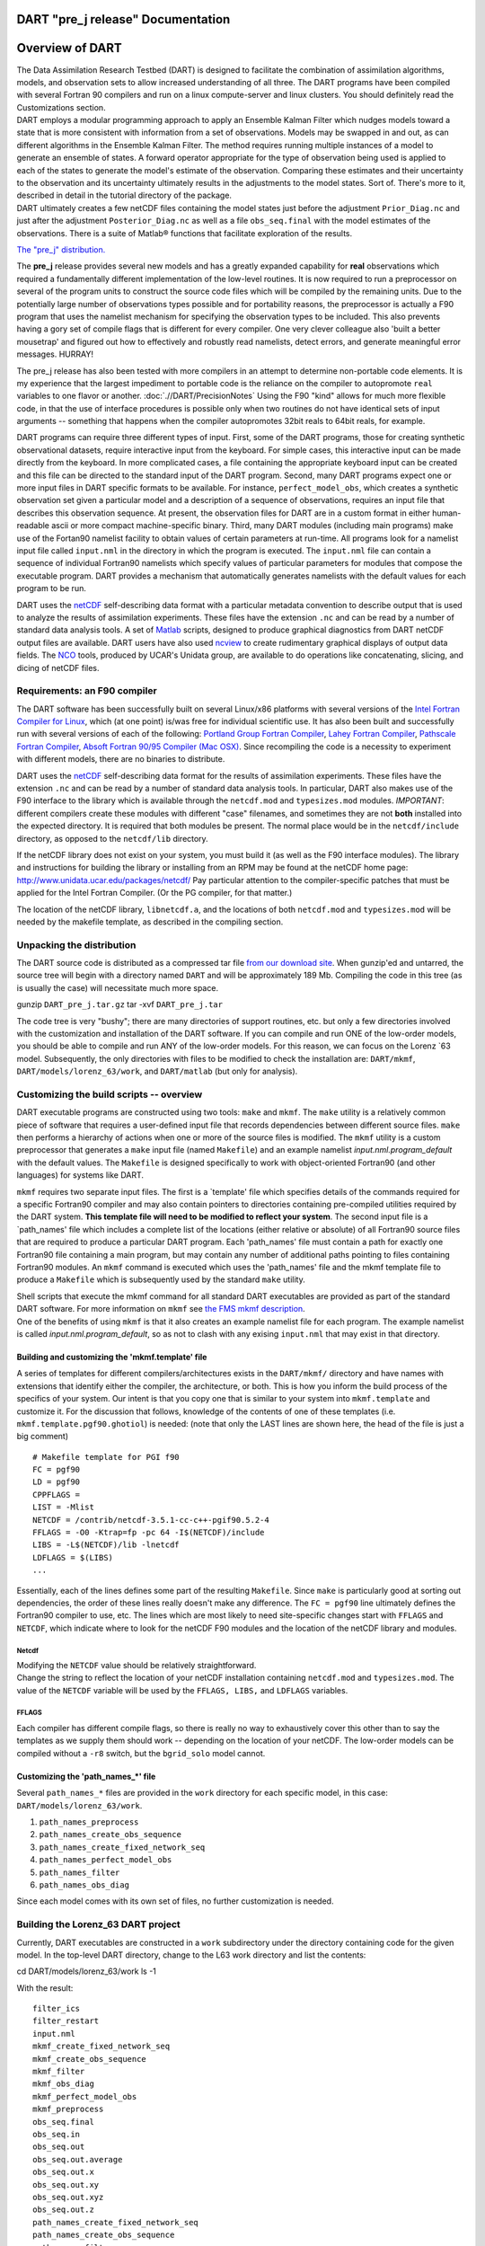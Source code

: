 DART "pre_j release" Documentation
==================================

Overview of DART
================

| The Data Assimilation Research Testbed (DART) is designed to facilitate the combination of assimilation algorithms,
  models, and observation sets to allow increased understanding of all three. The DART programs have been compiled with
  several Fortran 90 compilers and run on a linux compute-server and linux clusters. You should definitely read the
  Customizations section.
| DART employs a modular programming approach to apply an Ensemble Kalman Filter which nudges models toward a state that
  is more consistent with information from a set of observations. Models may be swapped in and out, as can different
  algorithms in the Ensemble Kalman Filter. The method requires running multiple instances of a model to generate an
  ensemble of states. A forward operator appropriate for the type of observation being used is applied to each of the
  states to generate the model's estimate of the observation. Comparing these estimates and their uncertainty to the
  observation and its uncertainty ultimately results in the adjustments to the model states. Sort of. There's more to
  it, described in detail in the tutorial directory of the package.
| DART ultimately creates a few netCDF files containing the model states just before the adjustment ``Prior_Diag.nc``
  and just after the adjustment ``Posterior_Diag.nc`` as well as a file ``obs_seq.final`` with the model estimates of
  the observations. There is a suite of Matlab® functions that facilitate exploration of the results.

`The "pre_j" distribution. </DAReS/DART/DART_download>`__

The **pre_j** release provides several new models and has a greatly expanded capability for **real** observations which
required a fundamentally different implementation of the low-level routines. It is now required to run a preprocessor on
several of the program units to construct the source code files which will be compiled by the remaining units. Due to
the potentially large number of observations types possible and for portability reasons, the preprocessor is actually a
F90 program that uses the namelist mechanism for specifying the observation types to be included. This also prevents
having a gory set of compile flags that is different for every compiler. One very clever colleague also 'built a better
mousetrap' and figured out how to effectively and robustly read namelists, detect errors, and generate meaningful error
messages. HURRAY!

The pre_j release has also been tested with more compilers in an attempt to determine non-portable code elements. It is
my experience that the largest impediment to portable code is the reliance on the compiler to autopromote ``real``
variables to one flavor or another. :doc:`.//DART/PrecisionNotes` Using the F90 "kind" allows for much more flexible
code, in that the use of interface procedures is possible only when two routines do not have identical sets of input
arguments -- something that happens when the compiler autopromotes 32bit reals to 64bit reals, for example.

DART programs can require three different types of input. First, some of the DART programs, those for creating synthetic
observational datasets, require interactive input from the keyboard. For simple cases, this interactive input can be
made directly from the keyboard. In more complicated cases, a file containing the appropriate keyboard input can be
created and this file can be directed to the standard input of the DART program. Second, many DART programs expect one
or more input files in DART specific formats to be available. For instance, ``perfect_model_obs``, which creates a
synthetic observation set given a particular model and a description of a sequence of observations, requires an input
file that describes this observation sequence. At present, the observation files for DART are in a custom format in
either human-readable ascii or more compact machine-specific binary. Third, many DART modules (including main programs)
make use of the Fortan90 namelist facility to obtain values of certain parameters at run-time. All programs look for a
namelist input file called ``input.nml`` in the directory in which the program is executed. The ``input.nml`` file can
contain a sequence of individual Fortran90 namelists which specify values of particular parameters for modules that
compose the executable program. DART provides a mechanism that automatically generates namelists with the default values
for each program to be run.

DART uses the `netCDF <http://www.unidata.ucar.edu/packages/netcdf/>`__ self-describing data format with a particular
metadata convention to describe output that is used to analyze the results of assimilation experiments. These files have
the extension ``.nc`` and can be read by a number of standard data analysis tools. A set of
`Matlab <http://www.mathworks.com/>`__ scripts, designed to produce graphical diagnostics from DART netCDF output files
are available. DART users have also used `ncview <http://meteora.ucsd.edu/~pierce/ncview_home_page.html>`__ to create
rudimentary graphical displays of output data fields. The `NCO <http://nco.sourceforge.net>`__ tools, produced by UCAR's
Unidata group, are available to do operations like concatenating, slicing, and dicing of netCDF files.

Requirements: an F90 compiler
-----------------------------

The DART software has been successfully built on several Linux/x86 platforms with several versions of the `Intel Fortran
Compiler for Linux <http://www.intel.com/software/products/compilers/flin>`__, which (at one point) is/was free for
individual scientific use. It has also been built and successfully run with several versions of each of the following:
`Portland Group Fortran Compiler <http://www.pgroup.com>`__, `Lahey Fortran Compiler <http://www.lahey.com>`__,
`Pathscale Fortran Compiler <http://www.pathscale.com>`__, `Absoft Fortran 90/95 Compiler (Mac
OSX) <http://www.absoft.com>`__. Since recompiling the code is a necessity to experiment with different models, there
are no binaries to distribute.

DART uses the `netCDF <http://www.unidata.ucar.edu/packages/netcdf/>`__ self-describing data format for the results of
assimilation experiments. These files have the extension ``.nc`` and can be read by a number of standard data analysis
tools. In particular, DART also makes use of the F90 interface to the library which is available through the
``netcdf.mod`` and ``typesizes.mod`` modules. *IMPORTANT*: different compilers create these modules with different
"case" filenames, and sometimes they are not **both** installed into the expected directory. It is required that both
modules be present. The normal place would be in the ``netcdf/include`` directory, as opposed to the ``netcdf/lib``
directory.

If the netCDF library does not exist on your system, you must build it (as well as the F90 interface modules). The
library and instructions for building the library or installing from an RPM may be found at the netCDF home page:
http://www.unidata.ucar.edu/packages/netcdf/ Pay particular attention to the compiler-specific patches that must be
applied for the Intel Fortran Compiler. (Or the PG compiler, for that matter.)

The location of the netCDF library, ``libnetcdf.a``, and the locations of both ``netcdf.mod`` and ``typesizes.mod`` will
be needed by the makefile template, as described in the compiling section.

Unpacking the distribution
--------------------------

The DART source code is distributed as a compressed tar file `from our download site </DAReS/DART/DART_download>`__.
When gunzip'ed and untarred, the source tree will begin with a directory named ``DART`` and will be approximately 189
Mb. Compiling the code in this tree (as is usually the case) will necessitate much more space.

.. container:: unix

   gunzip ``DART_pre_j.tar.gz``
   tar -xvf ``DART_pre_j.tar``

The code tree is very "bushy"; there are many directories of support routines, etc. but only a few directories involved
with the customization and installation of the DART software. If you can compile and run ONE of the low-order models,
you should be able to compile and run ANY of the low-order models. For this reason, we can focus on the Lorenz \`63
model. Subsequently, the only directories with files to be modified to check the installation are: ``DART/mkmf``,
``DART/models/lorenz_63/work``, and ``DART/matlab`` (but only for analysis).

Customizing the build scripts -- overview
-----------------------------------------

DART executable programs are constructed using two tools: ``make`` and ``mkmf``. The ``make`` utility is a relatively
common piece of software that requires a user-defined input file that records dependencies between different source
files. ``make`` then performs a hierarchy of actions when one or more of the source files is modified. The ``mkmf``
utility is a custom preprocessor that generates a ``make`` input file (named ``Makefile``) and an example namelist
*input.nml.\ program\ \_default* with the default values. The ``Makefile`` is designed specifically to work with
object-oriented Fortran90 (and other languages) for systems like DART.

``mkmf`` requires two separate input files. The first is a \`template' file which specifies details of the commands
required for a specific Fortran90 compiler and may also contain pointers to directories containing pre-compiled
utilities required by the DART system. **This template file will need to be modified to reflect your system**. The
second input file is a \`path_names' file which includes a complete list of the locations (either relative or absolute)
of all Fortran90 source files that are required to produce a particular DART program. Each 'path_names' file must
contain a path for exactly one Fortran90 file containing a main program, but may contain any number of additional paths
pointing to files containing Fortran90 modules. An ``mkmf`` command is executed which uses the 'path_names' file and the
mkmf template file to produce a ``Makefile`` which is subsequently used by the standard ``make`` utility.

| Shell scripts that execute the mkmf command for all standard DART executables are provided as part of the standard
  DART software. For more information on ``mkmf`` see `the FMS mkmf
  description <http://www.gfdl.gov/fms/pubrel/j/atm_dycores/doc/dycore_public_manual.html#mkmf>`__.
| One of the benefits of using ``mkmf`` is that it also creates an example namelist file for each program. The example
  namelist is called *input.nml.\ program\ \_default*, so as not to clash with any exising ``input.nml`` that may exist
  in that directory.

Building and customizing the 'mkmf.template' file
~~~~~~~~~~~~~~~~~~~~~~~~~~~~~~~~~~~~~~~~~~~~~~~~~

A series of templates for different compilers/architectures exists in the ``DART/mkmf/`` directory and have names with
extensions that identify either the compiler, the architecture, or both. This is how you inform the build process of the
specifics of your system. Our intent is that you copy one that is similar to your system into ``mkmf.template`` and
customize it. For the discussion that follows, knowledge of the contents of one of these templates (i.e.
``mkmf.template.pgf90.ghotiol``) is needed: (note that only the LAST lines are shown here, the head of the file is just
a big comment)

::


   # Makefile template for PGI f90
   FC = pgf90
   LD = pgf90
   CPPFLAGS =
   LIST = -Mlist
   NETCDF = /contrib/netcdf-3.5.1-cc-c++-pgif90.5.2-4
   FFLAGS = -O0 -Ktrap=fp -pc 64 -I$(NETCDF)/include
   LIBS = -L$(NETCDF)/lib -lnetcdf
   LDFLAGS = $(LIBS)
   ...

Essentially, each of the lines defines some part of the resulting ``Makefile``. Since ``make`` is particularly good at
sorting out dependencies, the order of these lines really doesn't make any difference. The ``FC = pgf90`` line
ultimately defines the Fortran90 compiler to use, etc. The lines which are most likely to need site-specific changes
start with ``FFLAGS`` and ``NETCDF``, which indicate where to look for the netCDF F90 modules and the location of the
netCDF library and modules.

Netcdf
^^^^^^

| Modifying the ``NETCDF`` value should be relatively straightforward.
| Change the string to reflect the location of your netCDF installation containing ``netcdf.mod`` and ``typesizes.mod``.
  The value of the ``NETCDF`` variable will be used by the ``FFLAGS, LIBS,`` and ``LDFLAGS`` variables.

FFLAGS
^^^^^^

Each compiler has different compile flags, so there is really no way to exhaustively cover this other than to say the
templates as we supply them should work -- depending on the location of your netCDF. The low-order models can be
compiled without a ``-r8`` switch, but the ``bgrid_solo`` model cannot.

Customizing the 'path_names_*' file
~~~~~~~~~~~~~~~~~~~~~~~~~~~~~~~~~~~

Several ``path_names_*`` files are provided in the ``work`` directory for each specific model, in this case:
``DART/models/lorenz_63/work``.

#. ``path_names_preprocess``
#. ``path_names_create_obs_sequence``
#. ``path_names_create_fixed_network_seq``
#. ``path_names_perfect_model_obs``
#. ``path_names_filter``
#. ``path_names_obs_diag``

Since each model comes with its own set of files, no further customization is needed.

Building the Lorenz_63 DART project
-----------------------------------

Currently, DART executables are constructed in a ``work`` subdirectory under the directory containing code for the given
model. In the top-level DART directory, change to the L63 work directory and list the contents:

.. container:: unix

   cd DART/models/lorenz_63/work
   ls -1

With the result:

::


   filter_ics
   filter_restart
   input.nml
   mkmf_create_fixed_network_seq
   mkmf_create_obs_sequence
   mkmf_filter
   mkmf_obs_diag
   mkmf_perfect_model_obs
   mkmf_preprocess
   obs_seq.final
   obs_seq.in
   obs_seq.out
   obs_seq.out.average
   obs_seq.out.x
   obs_seq.out.xy
   obs_seq.out.xyz
   obs_seq.out.z
   path_names_create_fixed_network_seq
   path_names_create_obs_sequence
   path_names_filter
   path_names_obs_diag
   path_names_perfect_model_obs
   path_names_preprocess
   perfect_ics
   perfect_restart
   Posterior_Diag.nc
   Prior_Diag.nc
   set_def.out
   True_State.nc
   workshop_setup.csh

There are six ``mkmf_``\ *xxxxxx* files for the programs ``preprocess``, ``create_obs_sequence``,
``create_fixed_network_seq``, ``perfect_model_obs``, ``filter``, and ``obs_diag`` along with the corresponding
``path_names_``\ *xxxxxx* files. You can examine the contents of one of the ``path_names_``\ *xxxxxx* files, for
instance ``path_names_filter``, to see a list of the relative paths of all files that contain Fortran90 modules required
for the program ``filter`` for the L63 model. All of these paths are relative to your ``DART`` directory. The first path
is the main program (``filter.f90``) and is followed by all the Fortran90 modules used by this program (after
preprocessing).

The ``mkmf_``\ *xxxxxx* scripts are cryptic but should not need to be modified -- as long as you do not restructure the
code tree (by moving directories, for example). The only function of the ``mkmf_``\ *xxxxxx* script is to generate a
``Makefile`` and an *input.nml.\ program\ \_default* file. It is not supposed to compile anything:

.. container:: unix

   csh mkmf_preprocess
   make

| The first command generates an appropriate ``Makefile`` and the ``input.nml.preprocess_default`` file. The second
  command results in the compilation of a series of Fortran90 modules which ultimately produces an executable file:
  ``preprocess``. Should you need to make any changes to the ``DART/mkmf/mkmf.template``, you will need to regenerate
  the ``Makefile``.
| The ``preprocess`` program actually builds source code to be used by all the remaining modules. It is **imperative**
  to actually **run** ``preprocess`` before building the remaining executables. This is how the same code can assimilate
  state vector 'observations' for the Lorenz_63 model and real radar reflectivities for WRF without needing to specify a
  set of radar operators for the Lorenz_63 model!
| ``preprocess`` reads the ``&preprocess_nml`` namelist to determine what observations and operators to incorporate. For
  this exercise, we will use the values in ``input.nml``. ``preprocess`` is designed to abort if the files it is
  supposed to build already exist. For this reason, it is necessary to remove a couple files (if they exist) before you
  run the preprocessor. It is just a good habit to develop.

::


   \rm -f ../../../obs_def/obs_def_mod.f90
   \rm -f ../../../obs_kind/obs_kind_mod.f90
   ./preprocess
   ls -l ../../../obs_def/obs_def_mod.f90
   ls -l ../../../obs_kind/obs_kind_mod.f90

| This created ``../../../obs_def/obs_def_mod.f90`` from ``../../../obs_kind/DEFAULT_obs_kind_mod.F90`` and several
  other modules. ``../../../obs_kind/obs_kind_mod.f90`` was created similarly. Now we can build the rest of the project.
| A series of object files for each module compiled will also be left in the work directory, as some of these are
  undoubtedly needed by the build of the other DART components. You can proceed to create the other five programs needed
  to work with L63 in DART as follows:

::


   csh mkmf_create_obs_sequence
   make
   csh mkmf_create_fixed_network_seq
   make
   csh mkmf_perfect_model_obs
   make
   csh mkmf_filter
   make
   csh mkmf_obs_diag
   make

The result (hopefully) is that six executables now reside in your work directory. The most common problem is that the
netCDF libraries and include files (particularly ``typesizes.mod``) are not found. Edit the ``DART/mkmf/mkmf.template``,
recreate the ``Makefile``, and try again.

============================ =========================================================================================
program                      purpose
============================ =========================================================================================
``preprocess``               creates custom source code for just the observations of interest
``create_obs_sequence``      specify a (set) of observation characteristics taken by a particular (set of) instruments
``create_fixed_network_seq`` specify the temporal attributes of the observation sets
``perfect_model_obs``        spinup, generate "true state" for synthetic observation experiments, ...
``filter``                   perform experiments
``obs_diag``                 creates observation-space diagnostic files to be explored by the Matlab® scripts.
============================ =========================================================================================

Running Lorenz_63
-----------------

This initial sequence of exercises includes detailed instructions on how to work with the DART code and allows
investigation of the basic features of one of the most famous dynamical systems, the 3-variable Lorenz-63 model. The
remarkable complexity of this simple model will also be used as a case study to introduce a number of features of a
simple ensemble filter data assimilation system. To perform a synthetic observation assimilation experiment for the L63
model, the following steps must be performed (an overview of the process is given first, followed by detailed procedures
for each step):

Experiment overview
-------------------

#. Integrate the L63 model for a long time
   starting from arbitrary initial conditions to generate a model state that lies on the attractor. The ergodic nature
   of the L63 system means a 'lengthy' integration always converges to some point on the computer's finite precision
   representation of the model's attractor.
#. Generate a set of ensemble initial conditions
   from which to start an assimilation. Since L63 is ergodic, the ensemble members can be designed to look like random
   samples from the model's 'climatological distribution'. To generate an ensemble member, very small perturbations can
   be introduced to the state on the attractor generated by step 1. This perturbed state can then be integrated for a
   very long time until all memory of its initial condition can be viewed as forgotten. Any number of ensemble initial
   conditions can be generated by repeating this procedure.
#. Simulate a particular observing system
   by first creating an 'observation set definition' and then creating an 'observation sequence'. The 'observation set
   definition' describes the instrumental characteristics of the observations and the 'observation sequence' defines the
   temporal sequence of the observations.
#. Populate the 'observation sequence' with 'perfect' observations
   by integrating the model and using the information in the 'observation sequence' file to create simulated
   observations. This entails operating on the model state at the time of the observation with an appropriate forward
   operator (a function that operates on the model state vector to produce the expected value of the particular
   observation) and then adding a random sample from the observation error distribution specified in the observation set
   definition. At the same time, diagnostic output about the 'true' state trajectory can be created.
#. Assimilate the synthetic observations
   by running the filter; diagnostic output is generated.

1. Integrate the L63 model for a 'long' time
~~~~~~~~~~~~~~~~~~~~~~~~~~~~~~~~~~~~~~~~~~~~

``perfect_model_obs`` integrates the model for all the times specified in the 'observation sequence definition' file. To
this end, begin by creating an 'observation sequence definition' file that spans a long time. Creating an 'observation
sequence definition' file is a two-step procedure involving ``create_obs_sequence`` followed by
``create_fixed_network_seq``. After they are both run, it is necessary to integrate the model with
``perfect_model_obs``.

1.1 Create an observation set definition
^^^^^^^^^^^^^^^^^^^^^^^^^^^^^^^^^^^^^^^^

| ``create_obs_sequence`` creates an observation set definition, the time-independent part of an observation sequence.
  An observation set definition file only contains the ``location, type,`` and ``observational error characteristics``
  (normally just the diagonal observational error variance) for a related set of observations. There are no actual
  observations, nor are there any times associated with the definition. For spin-up, we are only interested in
  integrating the L63 model, not in generating any particular synthetic observations. Begin by creating a minimal
  observation set definition.
| In general, for the low-order models, only a single observation set need be defined. Next, the number of individual
  scalar observations (like a single surface pressure observation) in the set is needed. To spin-up an initial condition
  for the L63 model, only a single observation is needed. Next, the error variance for this observation must be entered.
  Since we do not need (nor want) this observation to have any impact on an assimilation (it will only be used for
  spinning up the model and the ensemble), enter a very large value for the error variance. An observation with a very
  large error variance has essentially no impact on deterministic filter assimilations like the default variety
  implemented in DART. Finally, the location and type of the observation need to be defined. For all types of models,
  the most elementary form of synthetic observations are called 'identity' observations. These observations are
  generated simply by adding a random sample from a specified observational error distribution directly to the value of
  one of the state variables. This defines the observation as being an identity observation of the first state variable
  in the L63 model. The program will respond by terminating after generating a file (generally named ``set_def.out``)
  that defines the single identity observation of the first state variable of the L63 model. The following is a
  screenshot (much of the verbose logging has been left off for clarity), the user input looks *like this*.

::


   [unixprompt]$ ./create_obs_sequence
   Initializing the utilities module.
   Trying to read from unit           10
   Trying to open file dart_log.out

   Registering module :
   $source: /home/dart/CVS.REPOS/DART/utilities/utilities_mod.f90,v $
   $revision: 1.18 $
   $date: 2004/06/29 15:16:40 $
   Registration complete.

   &UTILITIES_NML
   TERMLEVEL= 2,LOGFILENAME=dart_log.out                                          
                                                                              
   /

   Registering module :
   $source: /home/dart/CVS.REPOS/DART/obs_sequence/create_obs_sequence.f90,v $
   $revision: 1.18 $
   $date: 2004/05/24 15:41:46 $
   Registration complete.

   { ... }

   Input upper bound on number of observations in sequence
   10
    
   Input number of copies of data (0 for just a definition)
   0

   Input number of quality control values per field (0 or greater)
   0

   Input a -1 if there are no more obs 
   0

   Registering module :
   $source$
   $revision: 3169 $
   $date: 2007-12-07 16:40:53 -0700 (Fri, 07 Dec 2007) $
   Registration complete.


   Registering module :
   $source$
   $revision: 3169 $
   $date: 2007-12-07 16:40:53 -0700 (Fri, 07 Dec 2007) $
   Registration complete.

   initialize_module obs_kind_nml values are

   -------------- ASSIMILATE_THESE_OBS_TYPES --------------
   RAW_STATE_VARIABLE
   -------------- EVALUATE_THESE_OBS_TYPES --------------
   ------------------------------------------------------

      Input -1 * state variable index for identity observations
      OR input the name of the observation kind from table below:
      OR input the integer index, BUT see documentation...
                  1 RAW_STATE_VARIABLE

   -1

   Input time in days and seconds
   1 0

   Input error variance for this observation definition
   1000000

   Input a -1 if there are no more obs 
   -1

   Input filename for sequence (  set_def.out   usually works well)
   set_def.out 
   write_obs_seq  opening formatted file set_def.out
   write_obs_seq  closed file set_def.out

1.2 Create an observation sequence definition
^^^^^^^^^^^^^^^^^^^^^^^^^^^^^^^^^^^^^^^^^^^^^

| ``create_fixed_network_seq`` creates an 'observation sequence definition' by extending the 'observation set
  definition' with the temporal attributes of the observations.
| The first input is the name of the file created in the previous step, i.e. the name of the observation set definition
  that you've just created. It is possible to create sequences in which the observation sets are observed at regular
  intervals or irregularly in time. Here, all we need is a sequence that takes observations over a long period of time -
  indicated by entering a 1. Although the L63 system normally is defined as having a non-dimensional time step, the DART
  system arbitrarily defines the model timestep as being 3600 seconds. If we declare that we have one observation per
  day for 1000 days, we create an observation sequence definition spanning 24000 'model' timesteps; sufficient to
  spin-up the model onto the attractor. Finally, enter a name for the 'observation sequence definition' file. Note
  again: there are no observation values present in this file. Just an observation type, location, time and the error
  characteristics. We are going to populate the observation sequence with the ``perfect_model_obs`` program.

::


   [unixprompt]$ ./create_fixed_network_seq

   ...

   Registering module :
   $source: /home/dart/CVS.REPOS/DART/obs_sequence/obs_sequence_mod.f90,v $
   $revision: 1.31 $
   $date: 2004/06/29 15:04:37 $
   Registration complete.

   Input filename for network definition sequence (usually  set_def.out  )
   set_def.out

   ...

   To input a regularly repeating time sequence enter 1
   To enter an irregular list of times enter 2
   1
   Input number of observations in sequence
   1000
   Input time of initial ob in sequence in days and seconds
   1, 0
   Input period of obs in days and seconds
   1, 0
              1
              2
              3
   ...
            997
            998
            999
           1000
   What is output file name for sequence (  obs_seq.in   is recommended )
   obs_seq.in
   write_obs_seq  opening formatted file obs_seq.in
   write_obs_seq closed file [blah blah blah]/work/obs_seq.in

1.3 Initialize the model onto the attractor
^^^^^^^^^^^^^^^^^^^^^^^^^^^^^^^^^^^^^^^^^^^

| ``perfect_model_obs`` can now advance the arbitrary initial state for 24,000 timesteps to move it onto the attractor.
| ``perfect_model_obs`` uses the Fortran90 namelist input mechanism instead of (admittedly gory, but temporary)
  interactive input. All of the DART software expects the namelists to found in a file called ``input.nml``. When you
  built the executable, an example namelist was created ``input.nml.perfect_model_obs_default`` that contains all of the
  namelist input for the executable. If you followed the example, each namelist was saved to a unique name. We must now
  rename and edit the namelist file for ``perfect_model_obs``. Copy ``input.nml.perfect_model_obs_default`` to
  ``input.nml`` and edit it to look like the following: (just worry about the highlighted stuff)

::


   &perfect_model_obs_nml
      async = 0,
      adv_ens_command = "./advance_ens.csh",
      obs_seq_in_file_name = "obs_seq.in",
      obs_seq_out_file_name = "obs_seq.out",
      start_from_restart = .false.,
      output_restart = .true.,
      restart_in_file_name = "perfect_ics",
      restart_out_file_name = "perfect_restart",
      init_time_days = 0,
      init_time_seconds = 0,
      output_interval = 1 /

   &ensemble_manager_nml
      in_core = .true.,
      single_restart_file_in = .true.,
      single_restart_file_out = .true. /

   &assim_tools_nml
      filter_kind = 1,
      cutoff = 0.2,
      sort_obs_inc = .false.,
      cov_inflate = -1.0,
      cov_inflate_sd = 0.05,
      sd_lower_bound = 0.05,
      deterministic_cov_inflate = .true.,
      start_from_assim_restart = .false.,
      assim_restart_in_file_name =
   'assim_tools_ics',
      assim_restart_out_file_name =
   'assim_tools_restart',
      do_parallel = 0,
      num_domains = 1
      parallel_command = "./assim_filter.csh",
      spread_restoration = .false.,
      cov_inflate_upper_bound = 10000000.0,
      internal_outlier_threshold = -1.0 /

   &cov_cutoff_nml
      select_localization = 1 /

   &reg_factor_nml
      select_regression = 1,
      input_reg_file = "time_mean_reg"
      save_reg_diagnostics = .false.,
      reg_diagnostics_file = 'reg_diagnostics' /

   &obs_sequence_nml
      write_binary_obs_sequence = .false. /

   &obs_kind_nml
      assimilate_these_obs_types = 'RAW_STATE_VARIABLE' /

   &assim_model_nml
      write_binary_restart_files = .true. /

   &model_nml
      sigma = 10.0,
      r = 28.0,
      b = 2.6666666666667,
      deltat = 0.01,
      time_step_days = 0,
      time_step_seconds = 3600 /

   &utilities_nml
      TERMLEVEL = 1
      logfilename = 'dart_log.out' /

| 
| For the moment, only two namelists warrant explanation. Each namelists is covered in detail in the html files
  accompanying the source code for the module.

perfect_model_obs_nml
~~~~~~~~~~~~~~~~~~~~~

+---------------------------+-----------------------------------------------------------------------------------------+
| namelist variable         | description                                                                             |
+===========================+=========================================================================================+
| ``async``                 | For the lorenz_63, simply ignore this. Leave it set to '0'                              |
+---------------------------+-----------------------------------------------------------------------------------------+
| ``advance_ens_command``   | specifies the shell commands or script to execute when async /= 0                       |
+---------------------------+-----------------------------------------------------------------------------------------+
| ``obs_seq_in_file_name``  | specifies the file name that results from running ``create_fixed_network_seq``, i.e.    |
|                           | the 'observation sequence definition' file.                                             |
+---------------------------+-----------------------------------------------------------------------------------------+
| ``obs_seq_out_file_name`` | specifies the output file name containing the 'observation sequence', finally populated |
|                           | with (perfect?) 'observations'.                                                         |
+---------------------------+-----------------------------------------------------------------------------------------+
| ``start_from_restart``    | When set to 'false', ``perfect_model_obs`` generates an arbitrary initial condition     |
|                           | (which cannot be guaranteed to be on the L63 attractor).                                |
+---------------------------+-----------------------------------------------------------------------------------------+
| ``output_restart``        | When set to 'true', ``perfect_model_obs`` will record the model state at the end of     |
|                           | this integration in the file named by ``restart_out_file_name``.                        |
+---------------------------+-----------------------------------------------------------------------------------------+
| ``restart_in_file_name``  | is ignored when 'start_from_restart' is 'false'.                                        |
+---------------------------+-----------------------------------------------------------------------------------------+
| ``restart_out_file_name`` | if ``output_restart`` is 'true', this specifies the name of the file containing the     |
|                           | model state at the end of the integration.                                              |
+---------------------------+-----------------------------------------------------------------------------------------+
| ``init_time_``\ *xxxx*    | the start time of the integration.                                                      |
+---------------------------+-----------------------------------------------------------------------------------------+
| ``output_interval``       | interval at which to save the model state.                                              |
+---------------------------+-----------------------------------------------------------------------------------------+

utilities_nml
~~~~~~~~~~~~~

+-------------------+-------------------------------------------------------------------------------------------------+
| namelist variable | description                                                                                     |
+===================+=================================================================================================+
| ``TERMLEVEL``     | When set to '1' the programs terminate when a 'warning' is generated. When set to '2' the       |
|                   | programs terminate only with 'fatal' errors.                                                    |
+-------------------+-------------------------------------------------------------------------------------------------+
| ``logfilename``   | Run-time diagnostics are saved to this file. This namelist is used by all programs, so the file |
|                   | is opened in APPEND mode. Subsequent executions cause this file to grow.                        |
+-------------------+-------------------------------------------------------------------------------------------------+

Executing ``perfect_model_obs`` will integrate the model 24,000 steps and output the resulting state in the file
``perfect_restart``. Interested parties can check the spinup in the ``True_State.nc`` file.

.. container:: unix

   perfect_model_obs

2. Generate a set of ensemble initial conditions
~~~~~~~~~~~~~~~~~~~~~~~~~~~~~~~~~~~~~~~~~~~~~~~~

| The set of initial conditions for a 'perfect model' experiment is created in several steps. 1) Starting from the
  spun-up state of the model (available in ``perfect_restart``), run ``perfect_model_obs`` to generate the 'true state'
  of the experiment and a corresponding set of observations. 2) Feed the same initial spun-up state and resulting
  observations into ``filter``.
| The first step is achieved by changing a perfect_model_obs namelist parameter, copying ``perfect_restart`` to
  ``perfect_ics``, and rerunning ``perfect_model_obs``. This execution of ``perfect_model_obs`` will advance the model
  state from the end of the first 24,000 steps to the end of an additional 24,000 steps and place the final state in
  ``perfect_restart``. The rest of the namelists in ``input.nml`` should remain unchanged.

::


   &perfect_model_obs_nml
      async = 0,
      adv_ens_command = "./advance_ens.csh",
      obs_seq_in_file_name = "obs_seq.in",
      obs_seq_out_file_name = "obs_seq.out",
      start_from_restart = .true.,
      output_restart = .true.,
      restart_in_file_name = "perfect_ics",
      restart_out_file_name = "perfect_restart",
      init_time_days = 0,
      init_time_seconds = 0,
      output_interval = 1
   /

.. container:: unix

   cp perfect_restart perfect_ics
   perfect_model_obs

A ``True_State.nc`` file is also created. It contains the 'true' state of the integration.

Generating the ensemble
^^^^^^^^^^^^^^^^^^^^^^^

This step (#2 from above) is done with the program ``filter``, which also uses the Fortran90 namelist mechanism for
input. It is now necessary to copy the ``input.nml.filter_default`` namelist to ``input.nml`` or you may simply insert
the ``filter_nml`` namelist block into the existing ``input.nml``. Having the ``perfect_model_obs`` namelist in the
input.nml does not hurt anything. In fact, I generally create a single ``input.nml`` that has all the namelist blocks in
it. I simply copied the filter namelist block from ``input.nml.filter_default`` and inserted it into our ``input.nml``
for the following example.

````

::

   &perfect_model_obs_nml
      async = 0,
      adv_ens_command = "./advance_ens.csh",
      obs_seq_in_file_name = "obs_seq.in",
      obs_seq_out_file_name = "obs_seq.out",
      start_from_restart = .true.,
      output_restart = .true.,
      restart_in_file_name = "perfect_ics",
      restart_out_file_name = "perfect_restart",
      init_time_days = 0,
      init_time_seconds = 0,
      output_interval = 1 /

   &filter_nml
      async = 0,
      adv_ens_command = "./advance_ens.csh",
      ens_size = 100,
      cov_inflate = 1.0,
      start_from_restart = .false.,
      output_restart = .true.,
      obs_sequence_in_name = "obs_seq.out",
      obs_sequence_out_name = "obs_seq.final",
      restart_in_file_name = "perfect_ics",
      restart_out_file_name = "filter_restart",
      init_time_days = 0,
      init_time_seconds = 0,
      output_state_ens_mean = .true.,
      output_state_ens_spread = .true.,
      output_obs_ens_mean = .true.,
      output_obs_ens_spread = .true.,
      num_output_state_members = 20,
      num_output_obs_members = 20,
      output_interval = 1,
      num_groups = 1,
      outlier_threshold = -1.0 /


   &ensemble_manager_nml
      in_core = .true.,
      single_restart_file_in = .true.,
      single_restart_file_out = .true. /

   &assim_tools_nml
      filter_kind = 1,
      cutoff = 0.2,
      sort_obs_inc = .false.,
      cov_inflate = -1.0,
      cov_inflate_sd = 0.05,
      sd_lower_bound = 0.05,
      deterministic_cov_inflate = .true.,
      start_from_assim_restart = .false.,
      assim_restart_in_file_name =
   'assim_tools_ics',
      assim_restart_out_file_name =
   'assim_tools_restart',
      do_parallel = 0,
      num_domains = 1
      parallel_command = "./assim_filter.csh",
      spread_restoration = .false.,
      cov_inflate_upper_bound = 10000000.0,
      internal_outlier_threshold = -1.0 /

   &cov_cutoff_nml
      select_localization = 1 /

   &reg_factor_nml
      select_regression = 1,
      input_reg_file = "time_mean_reg"
      save_reg_diagnostics = .false.,
      reg_diagnostics_file = 'reg_diagnostics' /

   &obs_sequence_nml
      write_binary_obs_sequence = .false. /

   &obs_kind_nml
      assimilate_these_obs_types = 'RAW_STATE_VARIABLE'
   /

   &assim_model_nml
      write_binary_restart_files = .true. /

   &model_nml
      sigma = 10.0,
      r = 28.0,
      b = 2.6666666666667,
      deltat = 0.01,
      time_step_days = 0,
      time_step_seconds = 3600 /

   &utilities_nml
      TERMLEVEL = 1
      logfilename = 'dart_log.out' /

| 

Only the non-obvious(?) entries for ``filter_nml`` will be discussed.

+------------------------------+--------------------------------------------------------------------------------------+
| namelist variable            | description                                                                          |
+==============================+======================================================================================+
| ``ens_size``                 | Number of ensemble members. 100 is sufficient for most of the L63 exercises.         |
+------------------------------+--------------------------------------------------------------------------------------+
| ``cov_inflate``              | A value of 1.0 results in no inflation.(spin-up)                                     |
+------------------------------+--------------------------------------------------------------------------------------+
| ``start_from_restart``       | when '.false.', ``filter`` will generate its own ensemble of initial conditions. It  |
|                              | is important to note that the filter still makes use of ``perfect_ics`` by randomly  |
|                              | perturbing these state variables.                                                    |
+------------------------------+--------------------------------------------------------------------------------------+
| ``output_state_ens_mean``    | when '.true.' the mean of all ensemble members is output.                            |
+------------------------------+--------------------------------------------------------------------------------------+
| ``output_state_ens_spread``  | when '.true.' the spread of all ensemble members is output.                          |
+------------------------------+--------------------------------------------------------------------------------------+
| ``num_output_state_members`` | may be a value from 0 to ``ens_size``                                                |
+------------------------------+--------------------------------------------------------------------------------------+
| ``output_obs_ens_mean``      | when '.true.' Output ensemble mean in observation output file.                       |
+------------------------------+--------------------------------------------------------------------------------------+
| ``output_obs_ens_spread``    | when '.true.' Output ensemble spread in observation output file.                     |
+------------------------------+--------------------------------------------------------------------------------------+
| ``num_output_obs_members``   | may be a value from 0 to ``ens_size``                                                |
+------------------------------+--------------------------------------------------------------------------------------+
| ``output_interval``          | The frequency with which output state diagnostics are written. Units are in          |
|                              | assimilation times. Default value is 1 meaning output is written at every            |
|                              | observation time                                                                     |
+------------------------------+--------------------------------------------------------------------------------------+

The filter is told to generate its own ensemble initial conditions since ``start_from_restart`` is '.false.'. However,
it is important to note that the filter still makes use of ``perfect_ics`` which is set to be the
``restart_in_file_name``. This is the model state generated from the first 24,000 step model integration by
``perfect_model_obs``. ``Filter`` generates its ensemble initial conditions by randomly perturbing the state variables
of this state.

The arguments ``output_state_ens_mean`` and ``output_state_ens_spread`` are '.true.' so that these quantities are output
at every time for which there are observations (once a day here) and ``num_output_ens_members`` means that the same
diagnostic files, ``Posterior_Diag.nc`` and ``Prior_Diag.nc`` also contain values for 20 ensemble members once a day.
Once the namelist is set, execute ``filter`` to integrate the ensemble forward for 24,000 steps with the final ensemble
state written to the ``filter_restart``. Copy the ``perfect_model_obs`` restart file ``perfect_restart`` (the \`true
state') to ``perfect_ics``, and the ``filter`` restart file ``filter_restart`` to ``filter_ics`` so that future
assimilation experiments can be initialized from these spun-up states.

.. container:: unix

   filter
   cp perfect_restart perfect_ics
   cp filter_restart filter_ics

The spin-up of the ensemble can be viewed by examining the output in the netCDF files ``True_State.nc`` generated by
``perfect_model_obs`` and ``Posterior_Diag.nc`` and ``Prior_Diag.nc`` generated by ``filter``. To do this, see the
detailed discussion of matlab diagnostics in Appendix I.

3. Simulate a particular observing system
~~~~~~~~~~~~~~~~~~~~~~~~~~~~~~~~~~~~~~~~~

Begin by using ``create_obs_sequence`` to generate an observation set in which each of the 3 state variables of L63 is
observed with an observational error variance of 1.0 for each observation. To do this, use the following input sequence
(the text including and after # is a comment and does not need to be entered):

============= ===========================================================
*4*           # upper bound on num of observations in sequence
*0*           # number of copies of data (0 for just a definition)
*0*           # number of quality control values per field (0 or greater)
*0*           # -1 to exit/end observation definitions
*-1*          # observe state variable 1
*0 0*         # time -- days, seconds
*1.0*         # observational variance
*0*           # -1 to exit/end observation definitions
*-2*          # observe state variable 2
*0 0*         # time -- days, seconds
*1.0*         # observational variance
*0*           # -1 to exit/end observation definitions
*-3*          # observe state variable 3
*0 0*         # time -- days, seconds
*1.0*         # observational variance
*-1*          # -1 to exit/end observation definitions
*set_def.out* # Output file name
============= ===========================================================

Now, generate an observation sequence definition by running ``create_fixed_network_seq`` with the following input
sequence:

============= ===============================================================
*set_def.out* # Input observation set definition file
*1*           # Regular spaced observation interval in time
*1000*        # 1000 observation times
*0, 43200*    # First observation after 12 hours (0 days, 12 \* 3600 seconds)
*0, 43200*    # Observations every 12 hours
*obs_seq.in*  # Output file for observation sequence definition
============= ===============================================================

4. Generate a particular observing system and true state
~~~~~~~~~~~~~~~~~~~~~~~~~~~~~~~~~~~~~~~~~~~~~~~~~~~~~~~~

An observation sequence file is now generated by running ``perfect_model_obs`` with the namelist values (unchanged from
step 2):

::

   &perfect_model_obs_nml
      async = 0,
      adv_ens_command = "./advance_ens.csh",
      obs_seq_in_file_name = "obs_seq.in",
      obs_seq_out_file_name = "obs_seq.out",
      start_from_restart = .true.,
      output_restart = .true.,
      restart_in_file_name = "perfect_ics",
      restart_out_file_name = "perfect_restart",
      init_time_days = 0,
      init_time_seconds = 0,
      output_interval = 1 /

This integrates the model starting from the state in ``perfect_ics`` for 1000 12-hour intervals outputting synthetic
observations of the three state variables every 12 hours and producing a netCDF diagnostic file, ``True_State.nc``.

5. Filtering
~~~~~~~~~~~~

Finally, ``filter`` can be run with its namelist set to:

::


   &filter_nml
      async = 0,
      adv_ens_command = "./advance_ens.csh",
      ens_size = 100,
      cov_inflate = 1.0,
      start_from_restart = .true.,
      output_restart = .true.,
      obs_sequence_in_name = "obs_seq.out",
      obs_sequence_out_name = "obs_seq.final",
      restart_in_file_name = "filter_ics",
      restart_out_file_name = "filter_restart",
      init_time_days = 0,
      init_time_seconds = 0,
      output_state_ens_mean = .true.,
      output_state_ens_spread = .true.,
      output_obs_ens_mean = .true.,
      output_obs_ens_spread = .true.,
      num_output_state_members = 20,
      num_output_obs_members = 20,
      output_interval = 1,
      num_groups = 1,
      outlier_threshold = -1.0 /

``filter`` produces two output diagnostic files, ``Prior_Diag.nc`` which contains values of the ensemble mean, ensemble
spread, and ensemble members for 12- hour lead forecasts before assimilation is applied and ``Posterior_Diag.nc`` which
contains similar data for after the assimilation is applied (sometimes referred to as analysis values).

Now try applying all of the matlab diagnostic functions described in the Matlab Diagnostics section.

Matlab® diagnostics
-------------------

The output files are netCDF files, and may be examined with many different software packages. We happen to use Matlab®,
and provide our diagnostic scripts in the hopes that they are useful.

The diagnostic scripts and underlying functions reside in two places: ``DART/diagnostics/matlab`` and ``DART/matlab``.
They are reliant on the public-domain `netcdf
toolbox <http://woodshole.er.usgs.gov/staffpages/cdenham/public_html/MexCDF/nc4ml5.html>`__ from
``http://woodshole.er.usgs.gov/staffpages/cdenham/public_html/MexCDF/nc4ml5.html`` as well as the public-domain `CSIRO
matlab/netCDF interface <http://www.marine.csiro.au/sw/matlab-netcdf.html>`__ from
``http://www.marine.csiro.au/sw/matlab-netcdf.html``. If you do not have them installed on your system and want to use
Matlab to peruse netCDF, you must follow their installation instructions. The 'interested reader' may want to look at
the ``DART/matlab/startup.m`` file I use on my system. If you put it in your ``$HOME/matlab`` directory, it is invoked
every time you start up Matlab.

| Once you can access the ``getnc`` function from within Matlab, you can use our diagnostic scripts. It is necessary to
  prepend the location of the ``DART/matlab`` scripts to the ``matlabpath``. Keep in mind the location of the netcdf
  operators on your system WILL be different from ours ... and that's OK.

.. container:: unix

   ::

      0[269]0 ghotiol:/<5>models/lorenz_63/work]$ matlab -nojvm

                                                   < M A T L A B >
                                       Copyright 1984-2002 The MathWorks, Inc.
                                           Version 6.5.0.180913a Release 13
                                                     Jun 18 2002

        Using Toolbox Path Cache.  Type "help toolbox_path_cache" for more info.
       
        To get started, type one of these: helpwin, helpdesk, or demo.
        For product information, visit www.mathworks.com.

      >> which getnc
      /contrib/matlab/matlab_netcdf_5_0/getnc.m
      >>ls *.nc

      ans =

      Posterior_Diag.nc  Prior_Diag.nc  True_State.nc


      >>path('../../../matlab',path)
      >>path('../../../diagnostics/matlab',path)
      >>which plot_ens_err_spread
      ../../../matlab/plot_ens_err_spread.m
      >>help plot_ens_err_spread

        DART : Plots summary plots of the ensemble error and ensemble spread.
                               Interactively queries for the needed information.
                               Since different models potentially need different 
                               pieces of information ... the model types are 
                               determined and additional user input may be queried.
       
        Ultimately, plot_ens_err_spread will be replaced by a GUI.
        All the heavy lifting is done by PlotEnsErrSpread.
       
        Example 1 (for low-order models)
       
        truth_file = 'True_State.nc';
        diagn_file = 'Prior_Diag.nc';
        plot_ens_err_spread

      >>plot_ens_err_spread

And the matlab graphics window will display the spread of the ensemble error for each state variable. The scripts are
designed to do the "obvious" thing for the low-order models and will prompt for additional information if needed. The
philosophy of these is that anything that starts with a lower-case *plot\_\ some_specific_task* is intended to be
user-callable and should handle any of the models. All the other routines in ``DART/matlab`` are called BY the
high-level routines.

+-------------------------------+-------------------------------------------------------------------------------------+
| Matlab script                 | description                                                                         |
+===============================+=====================================================================================+
| ``plot_bins``                 | plots ensemble rank histograms                                                      |
+-------------------------------+-------------------------------------------------------------------------------------+
| ``plot_correl``               | Plots space-time series of correlation between a given variable at a given time and |
|                               | other variables at all times in a n ensemble time sequence.                         |
+-------------------------------+-------------------------------------------------------------------------------------+
| ``plot_ens_err_spread``       | Plots summary plots of the ensemble error and ensemble spread. Interactively        |
|                               | queries for the needed information. Since different models potentially need         |
|                               | different pieces of information ... the model types are determined and additional   |
|                               | user input may be queried.                                                          |
+-------------------------------+-------------------------------------------------------------------------------------+
| ``plot_ens_mean_time_series`` | Queries for the state variables to plot.                                            |
+-------------------------------+-------------------------------------------------------------------------------------+
| ``plot_ens_time_series``      | Queries for the state variables to plot.                                            |
+-------------------------------+-------------------------------------------------------------------------------------+
| ``plot_phase_space``          | Plots a 3D trajectory of (3 state variables of) a single ensemble member.           |
|                               | Additional trajectories may be superimposed.                                        |
+-------------------------------+-------------------------------------------------------------------------------------+
| ``plot_total_err``            | Summary plots of global error and spread.                                           |
+-------------------------------+-------------------------------------------------------------------------------------+
| ``plot_var_var_correl``       | Plots time series of correlation between a given variable at a given time and       |
|                               | another variable at all times in an ensemble time sequence.                         |
+-------------------------------+-------------------------------------------------------------------------------------+

Bias, filter divergence and covariance inflation (with the l63 model)
---------------------------------------------------------------------

One of the common problems with ensemble filters is filter divergence, which can also be an issue with a variety of
other flavors of filters including the classical Kalman filter. In filter divergence, the prior estimate of the model
state becomes too confident, either by chance or because of errors in the forecast model, the observational error
characteristics, or approximations in the filter itself. If the filter is inappropriately confident that its prior
estimate is correct, it will then tend to give less weight to observations than they should be given. The result can be
enhanced overconfidence in the model's state estimate. In severe cases, this can spiral out of control and the ensemble
can wander entirely away from the truth, confident that it is correct in its estimate. In less severe cases, the
ensemble estimates may not diverge entirely from the truth but may still be too confident in their estimate. The result
is that the truth ends up being farther away from the filter estimates than the spread of the filter ensemble would
estimate. This type of behavior is commonly detected using rank histograms (also known as Talagrand diagrams). You can
see the rank histograms for the L63 initial assimilation by using the matlab script ``plot_bins``.

A simple, but surprisingly effective way of dealing with filter divergence is known as covariance inflation. In this
method, the prior ensemble estimate of the state is expanded around its mean by a constant factor, effectively
increasing the prior estimate of uncertainty while leaving the prior mean estimate unchanged. The program ``filter`` has
a namelist parameter that controls the application of covariance inflation, ``cov_inflate``. Up to this point,
``cov_inflate`` has been set to 1.0 indicating that the prior ensemble is left unchanged. Increasing ``cov_inflate`` to
values greater than 1.0 inflates the ensemble before assimilating observations at each time they are available. Values
smaller than 1.0 contract (reduce the spread) of prior ensembles before assimilating.

You can do this by modifying the value of ``cov_inflate`` in the namelist, (try 1.05 and 1.10 and other values at your
discretion) and run the filter as above. In each case, use the diagnostic matlab tools to examine the resulting changes
to the error, the ensemble spread (via rank histogram bins, too), etc. What kind of relation between spread and error is
seen in this model?

Synthetic observations
----------------------

Synthetic observations are generated from a \`perfect' model integration, which is often referred to as the \`truth' or
a \`nature run'. A model is integrated forward from some set of initial conditions and observations are generated as *y
= H(x) + e* where *H* is an operator on the model state vector, *x*, that gives the expected value of a set of
observations, *y*, and *e* is a random variable with a distribution describing the error characteristics of the
observing instrument(s) being simulated. Using synthetic observations in this way allows students to learn about
assimilation algorithms while being isolated from the additional (extreme) complexity associated with model error and
unknown observational error characteristics. In other words, for the real-world assimilation problem, the model has
(often substantial) differences from what happens in the real system and the observational error distribution may be
very complicated and is certainly not well known. Be careful to keep these issues in mind while exploring the
capabilities of the ensemble filters with synthetic observations.
